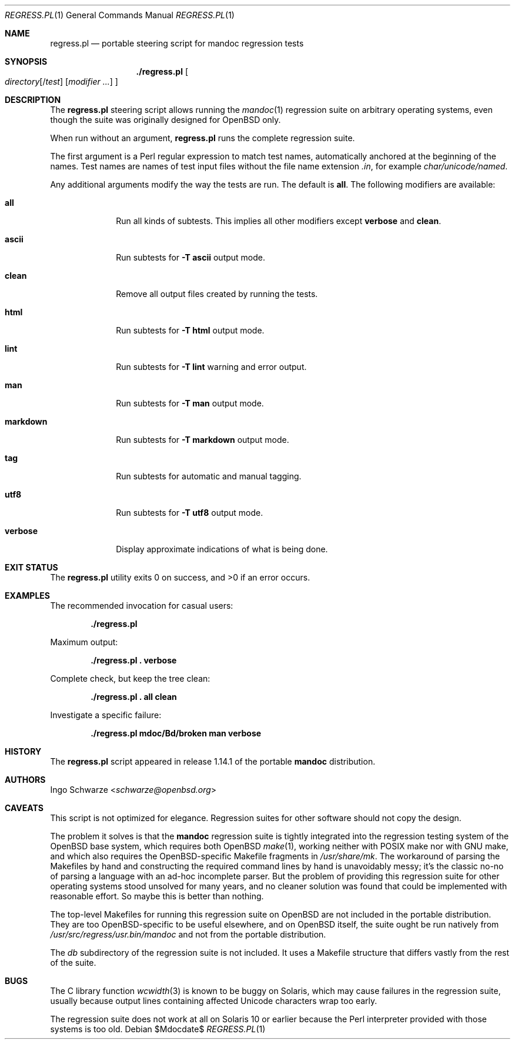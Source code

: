 .\"	$Id$
.\"
.\" Copyright (c) 2017, 2019, 2020 Ingo Schwarze <schwarze@openbsd.org>
.\"
.\" Permission to use, copy, modify, and distribute this software for any
.\" purpose with or without fee is hereby granted, provided that the above
.\" copyright notice and this permission notice appear in all copies.
.\"
.\" THE SOFTWARE IS PROVIDED "AS IS" AND THE AUTHOR DISCLAIMS ALL WARRANTIES
.\" WITH REGARD TO THIS SOFTWARE INCLUDING ALL IMPLIED WARRANTIES OF
.\" MERCHANTABILITY AND FITNESS. IN NO EVENT SHALL THE AUTHOR BE LIABLE FOR
.\" ANY SPECIAL, DIRECT, INDIRECT, OR CONSEQUENTIAL DAMAGES OR ANY DAMAGES
.\" WHATSOEVER RESULTING FROM LOSS OF USE, DATA OR PROFITS, WHETHER IN AN
.\" ACTION OF CONTRACT, NEGLIGENCE OR OTHER TORTIOUS ACTION, ARISING OUT OF
.\" OR IN CONNECTION WITH THE USE OR PERFORMANCE OF THIS SOFTWARE.
.\"
.Dd $Mdocdate$
.Dt REGRESS.PL 1
.Os
.Sh NAME
.Nm regress.pl
.Nd portable steering script for mandoc regression tests
.Sh SYNOPSIS
.Nm ./regress.pl
.Oo
.Ar directory Ns Op Pf / Ar test
.Op Ar modifier ...
.Oc
.Sh DESCRIPTION
The
.Nm
steering script allows running the
.Xr mandoc 1
regression suite on arbitrary operating systems,
even though the suite was originally designed for OpenBSD only.
.Pp
When run without an argument,
.Nm
runs the complete regression suite.
.Pp
The first argument is a Perl regular expression to match test names,
automatically anchored at the beginning of the names.
Test names are names of test input files without the file name extension
.Pa .in ,
for example
.Pa char/unicode/named .
.Pp
Any additional arguments modify the way the tests are run.
The default is
.Cm all .
The following modifiers are available:
.Bl -tag -width markdown
.It Cm all
Run all kinds of subtests.
This implies all other modifiers except
.Cm verbose
and
.Cm clean .
.It Cm ascii
Run subtests for
.Fl T Cm ascii
output mode.
.It Cm clean
Remove all output files created by running the tests.
.It Cm html
Run subtests for
.Fl T Cm html
output mode.
.It Cm lint
Run subtests for
.Fl T Cm lint
warning and error output.
.It Cm man
Run subtests for
.Fl T Cm man
output mode.
.It Cm markdown
Run subtests for
.Fl T Cm markdown
output mode.
.It Cm tag
Run subtests for automatic and manual tagging.
.It Cm utf8
Run subtests for
.Fl T Cm utf8
output mode.
.It Cm verbose
Display approximate indications of what is being done.
.El
.Sh EXIT STATUS
.Ex -std
.Sh EXAMPLES
The recommended invocation for casual users:
.Pp
.Dl ./regress.pl
.Pp
Maximum output:
.Pp
.Dl ./regress.pl \&. verbose
.Pp
Complete check, but keep the tree clean:
.Pp
.Dl ./regress.pl \&. all clean
.Pp
Investigate a specific failure:
.Pp
.Dl ./regress.pl mdoc/Bd/broken man verbose
.Sh HISTORY
The
.Nm
script appeared in release 1.14.1 of the portable
.Sy mandoc
distribution.
.Sh AUTHORS
.An Ingo Schwarze Aq Mt schwarze@openbsd.org
.Sh CAVEATS
This script is not optimized for elegance.
Regression suites for other software should not copy the design.
.Pp
The problem it solves is that the
.Sy mandoc
regression suite is tightly integrated into the regression
testing system of the OpenBSD base system, which requires
both OpenBSD
.Xr make 1 ,
working neither with POSIX make nor with GNU make, and which
also requires the OpenBSD-specific Makefile fragments in
.Pa /usr/share/mk .
The workaround of parsing the Makefiles by hand and constructing
the required command lines by hand is unavoidably messy; it's
the classic no-no of parsing a language with an ad-hoc incomplete
parser.
But the problem of providing this regression suite for other
operating systems stood unsolved for many years, and no cleaner
solution was found that could be implemented with reasonable effort.
So maybe this is better than nothing.
.Pp
The top-level Makefiles for running this regression suite on
OpenBSD are not included in the portable distribution.
They are too OpenBSD-specific to be useful elsewhere,
and on OpenBSD itself, the suite ought be run natively from
.Pa /usr/src/regress/usr.bin/mandoc
and not from the portable distribution.
.Pp
The
.Pa db
subdirectory of the regression suite is not included.
It uses a Makefile structure that differs vastly from the
rest of the suite.
.Sh BUGS
The C library function
.Xr wcwidth 3
is known to be buggy on Solaris, which may cause failures in the
regression suite, usually because output lines containing affected
Unicode characters wrap too early.
.Pp
The regression suite does not work at all on Solaris 10 or earlier
because the Perl interpreter provided with those systems is too old.
